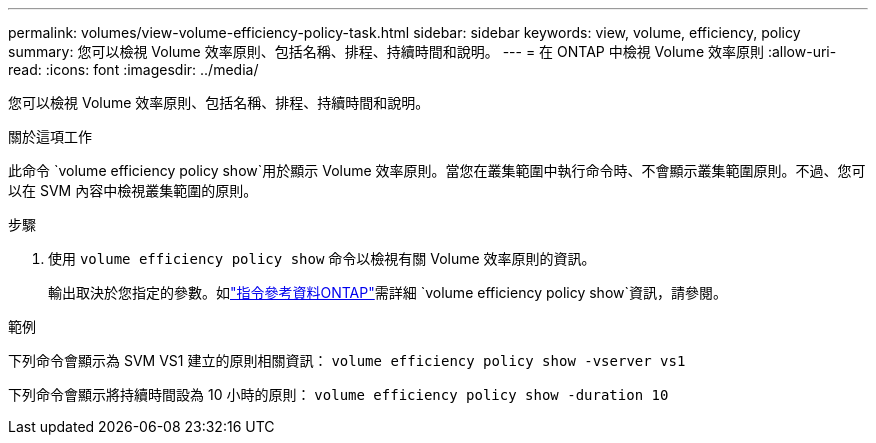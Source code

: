 ---
permalink: volumes/view-volume-efficiency-policy-task.html 
sidebar: sidebar 
keywords: view, volume, efficiency, policy 
summary: 您可以檢視 Volume 效率原則、包括名稱、排程、持續時間和說明。 
---
= 在 ONTAP 中檢視 Volume 效率原則
:allow-uri-read: 
:icons: font
:imagesdir: ../media/


[role="lead"]
您可以檢視 Volume 效率原則、包括名稱、排程、持續時間和說明。

.關於這項工作
此命令 `volume efficiency policy show`用於顯示 Volume 效率原則。當您在叢集範圍中執行命令時、不會顯示叢集範圍原則。不過、您可以在 SVM 內容中檢視叢集範圍的原則。

.步驟
. 使用 `volume efficiency policy show` 命令以檢視有關 Volume 效率原則的資訊。
+
輸出取決於您指定的參數。如link:https://docs.netapp.com/us-en/ontap-cli/volume-efficiency-policy-show.html["指令參考資料ONTAP"^]需詳細 `volume efficiency policy show`資訊，請參閱。



.範例
下列命令會顯示為 SVM VS1 建立的原則相關資訊：
`volume efficiency policy show -vserver vs1`

下列命令會顯示將持續時間設為 10 小時的原則：
`volume efficiency policy show -duration 10`
